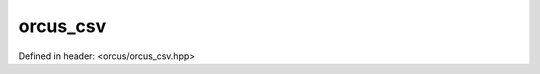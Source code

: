 orcus_csv
=========

Defined in header: <orcus/orcus_csv.hpp>

.. doxygenclass:: orcus::orcus_csv
   :members:
